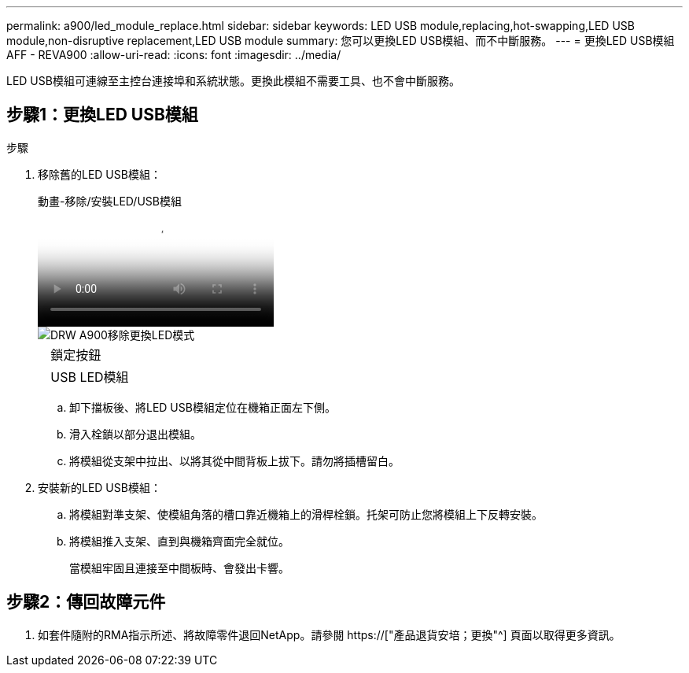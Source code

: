 ---
permalink: a900/led_module_replace.html 
sidebar: sidebar 
keywords: LED USB module,replacing,hot-swapping,LED USB module,non-disruptive replacement,LED USB module 
summary: 您可以更換LED USB模組、而不中斷服務。 
---
= 更換LED USB模組AFF - REVA900
:allow-uri-read: 
:icons: font
:imagesdir: ../media/


[role="lead"]
LED USB模組可連線至主控台連接埠和系統狀態。更換此模組不需要工具、也不會中斷服務。



== 步驟1：更換LED USB模組

.步驟
. 移除舊的LED USB模組：
+
.動畫-移除/安裝LED/USB模組
video::eb715462-cc20-454f-bcf9-adf9016af84e[panopto]
+
image::../media/drw_a900_remove_replace_LED_mod.png[DRW A900移除更換LED模式]

+
[cols="10,90"]
|===


 a| 
image:../media/legend_icon_01.png[""]
 a| 
鎖定按鈕



 a| 
image:../media/legend_icon_02.png[""]
 a| 
USB LED模組

|===
+
.. 卸下擋板後、將LED USB模組定位在機箱正面左下側。
.. 滑入栓鎖以部分退出模組。
.. 將模組從支架中拉出、以將其從中間背板上拔下。請勿將插槽留白。


. 安裝新的LED USB模組：
+
.. 將模組對準支架、使模組角落的槽口靠近機箱上的滑桿栓鎖。托架可防止您將模組上下反轉安裝。
.. 將模組推入支架、直到與機箱齊面完全就位。
+
當模組牢固且連接至中間板時、會發出卡響。







== 步驟2：傳回故障元件

. 如套件隨附的RMA指示所述、將故障零件退回NetApp。請參閱 https://["產品退貨安培；更換"^] 頁面以取得更多資訊。

